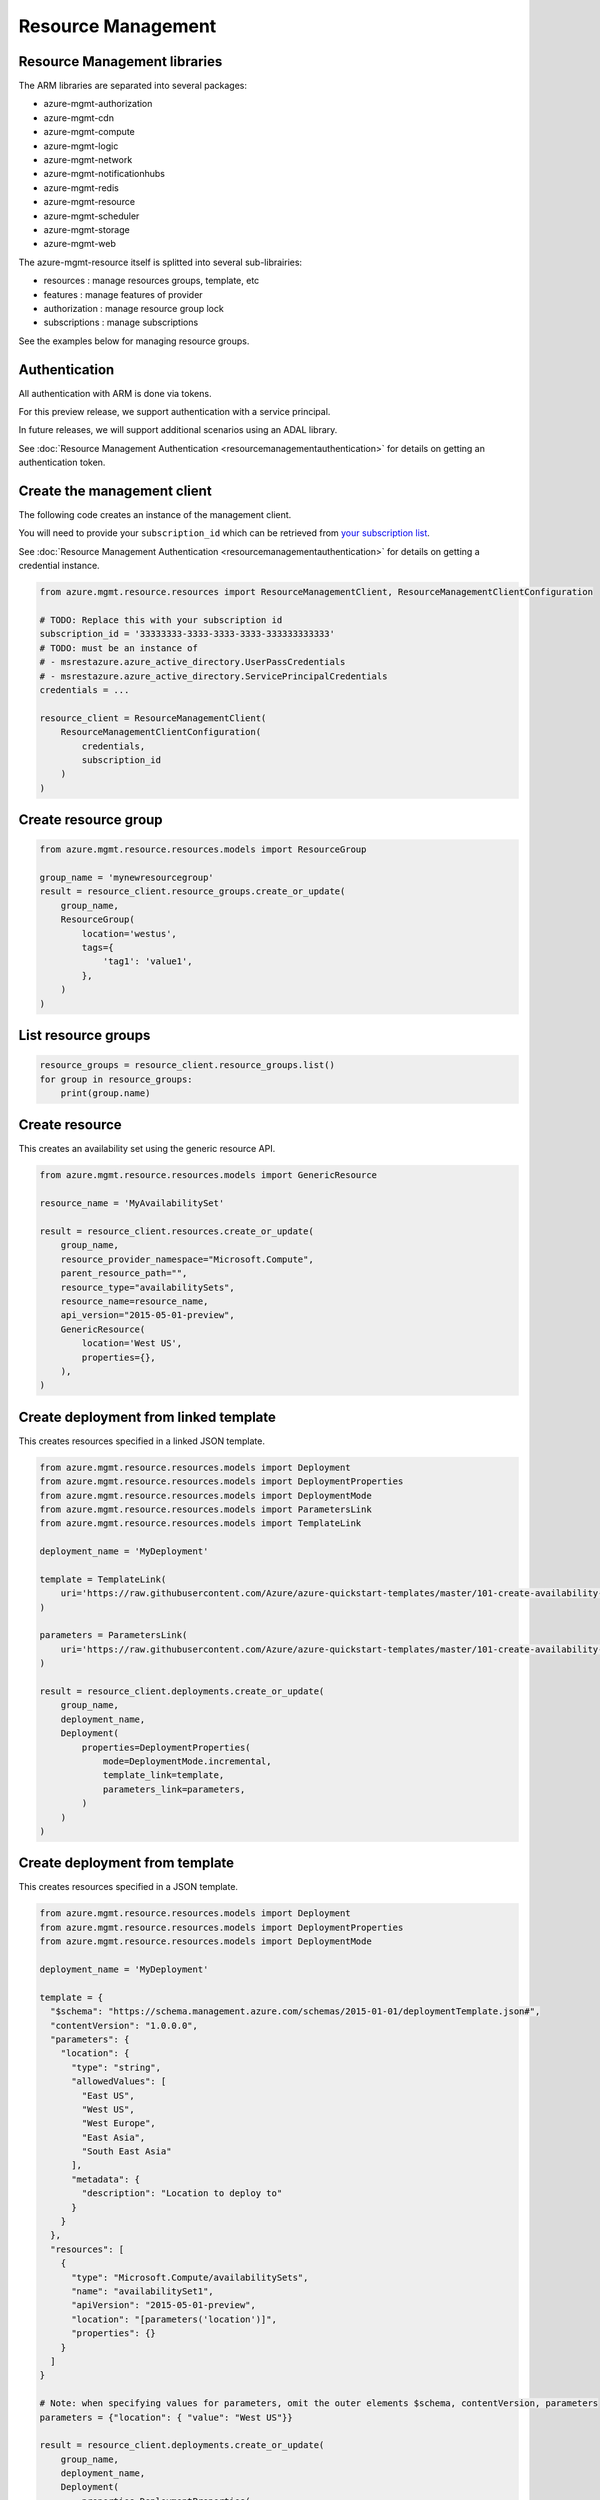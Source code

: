 Resource Management
===================


Resource Management libraries
-----------------------------

The ARM libraries are separated into several packages:

* azure-mgmt-authorization
* azure-mgmt-cdn
* azure-mgmt-compute
* azure-mgmt-logic
* azure-mgmt-network
* azure-mgmt-notificationhubs
* azure-mgmt-redis
* azure-mgmt-resource
* azure-mgmt-scheduler
* azure-mgmt-storage
* azure-mgmt-web

The azure-mgmt-resource itself is splitted into several sub-librairies:

* resources : manage resources groups, template, etc
* features : manage features of provider
* authorization : manage resource group lock
* subscriptions : manage subscriptions

See the examples below for managing resource groups.

Authentication
--------------

All authentication with ARM is done via tokens.

For this preview release, we support authentication with a service principal.

In future releases, we will support additional scenarios using an ADAL library.

See :doc:`Resource Management Authentication <resourcemanagementauthentication>`
for details on getting an authentication token.

Create the management client
----------------------------

The following code creates an instance of the management client.

You will need to provide your ``subscription_id`` which can be retrieved
from `your subscription list <https://manage.windowsazure.com/#Workspaces/AdminTasks/SubscriptionMapping>`__.

See :doc:`Resource Management Authentication <resourcemanagementauthentication>` for details on getting a credential instance.

.. code:: python

    from azure.mgmt.resource.resources import ResourceManagementClient, ResourceManagementClientConfiguration

    # TODO: Replace this with your subscription id
    subscription_id = '33333333-3333-3333-3333-333333333333'
    # TODO: must be an instance of 
    # - msrestazure.azure_active_directory.UserPassCredentials
    # - msrestazure.azure_active_directory.ServicePrincipalCredentials
    credentials = ...

    resource_client = ResourceManagementClient(
        ResourceManagementClientConfiguration(
            credentials,
            subscription_id
        )
    )
    

Create resource group
---------------------

.. code:: python

    from azure.mgmt.resource.resources.models import ResourceGroup

    group_name = 'mynewresourcegroup'
    result = resource_client.resource_groups.create_or_update(
        group_name,
        ResourceGroup(
            location='westus',
            tags={
                'tag1': 'value1',
            },
        )
    )

List resource groups
--------------------

.. code:: python

    resource_groups = resource_client.resource_groups.list()
    for group in resource_groups:
        print(group.name)

Create resource
---------------

This creates an availability set using the generic resource API.

.. code:: python

    from azure.mgmt.resource.resources.models import GenericResource

    resource_name = 'MyAvailabilitySet'

    result = resource_client.resources.create_or_update(
        group_name,
        resource_provider_namespace="Microsoft.Compute",
        parent_resource_path="",
        resource_type="availabilitySets",
        resource_name=resource_name,
        api_version="2015-05-01-preview",
        GenericResource(
            location='West US',
            properties={},
        ),
    )

Create deployment from linked template
--------------------------------------

This creates resources specified in a linked JSON template.

.. code:: python

    from azure.mgmt.resource.resources.models import Deployment
    from azure.mgmt.resource.resources.models import DeploymentProperties
    from azure.mgmt.resource.resources.models import DeploymentMode
    from azure.mgmt.resource.resources.models import ParametersLink
    from azure.mgmt.resource.resources.models import TemplateLink

    deployment_name = 'MyDeployment'

    template = TemplateLink(
        uri='https://raw.githubusercontent.com/Azure/azure-quickstart-templates/master/101-create-availability-set/azuredeploy.json',
    )

    parameters = ParametersLink(
        uri='https://raw.githubusercontent.com/Azure/azure-quickstart-templates/master/101-create-availability-set/azuredeploy.parameters.json',
    )

    result = resource_client.deployments.create_or_update(
        group_name,
        deployment_name,
        Deployment(
            properties=DeploymentProperties(
                mode=DeploymentMode.incremental,
                template_link=template,
                parameters_link=parameters,
            )
        )
    )

Create deployment from template
-------------------------------

This creates resources specified in a JSON template.

.. code:: python

    from azure.mgmt.resource.resources.models import Deployment
    from azure.mgmt.resource.resources.models import DeploymentProperties
    from azure.mgmt.resource.resources.models import DeploymentMode

    deployment_name = 'MyDeployment'

    template = {
      "$schema": "https://schema.management.azure.com/schemas/2015-01-01/deploymentTemplate.json#",
      "contentVersion": "1.0.0.0",
      "parameters": {
        "location": {
          "type": "string",
          "allowedValues": [
            "East US",
            "West US",
            "West Europe",
            "East Asia",
            "South East Asia"
          ],
          "metadata": {
            "description": "Location to deploy to"
          }
        }
      },
      "resources": [
        {
          "type": "Microsoft.Compute/availabilitySets",
          "name": "availabilitySet1",
          "apiVersion": "2015-05-01-preview",
          "location": "[parameters('location')]",
          "properties": {}
        }
      ]
    }

    # Note: when specifying values for parameters, omit the outer elements $schema, contentVersion, parameters
    parameters = {"location": { "value": "West US"}}

    result = resource_client.deployments.create_or_update(
        group_name,
        deployment_name,
        Deployment(
            properties=DeploymentProperties(
                mode=DeploymentMode.incremental,
                template=template,
                parameters=parameters,
            )
        )
    )


More examples
-------------

-  `Azure Resource Viewer Web Application Sample <https://github.com/Azure/azure-sdk-for-python/tree/master/examples/AzureResourceViewer>`__
-  `Azure Resource Manager Unit tests <https://github.com/Azure/azure-sdk-for-python/tree/master/azure-mgmt/tests>`__

Note that the ADAL library used by the Azure Resource Viewer sample hasn't been
officially released yet.  The application has a pre-release of ADAL in its
wheelhouse folder.
